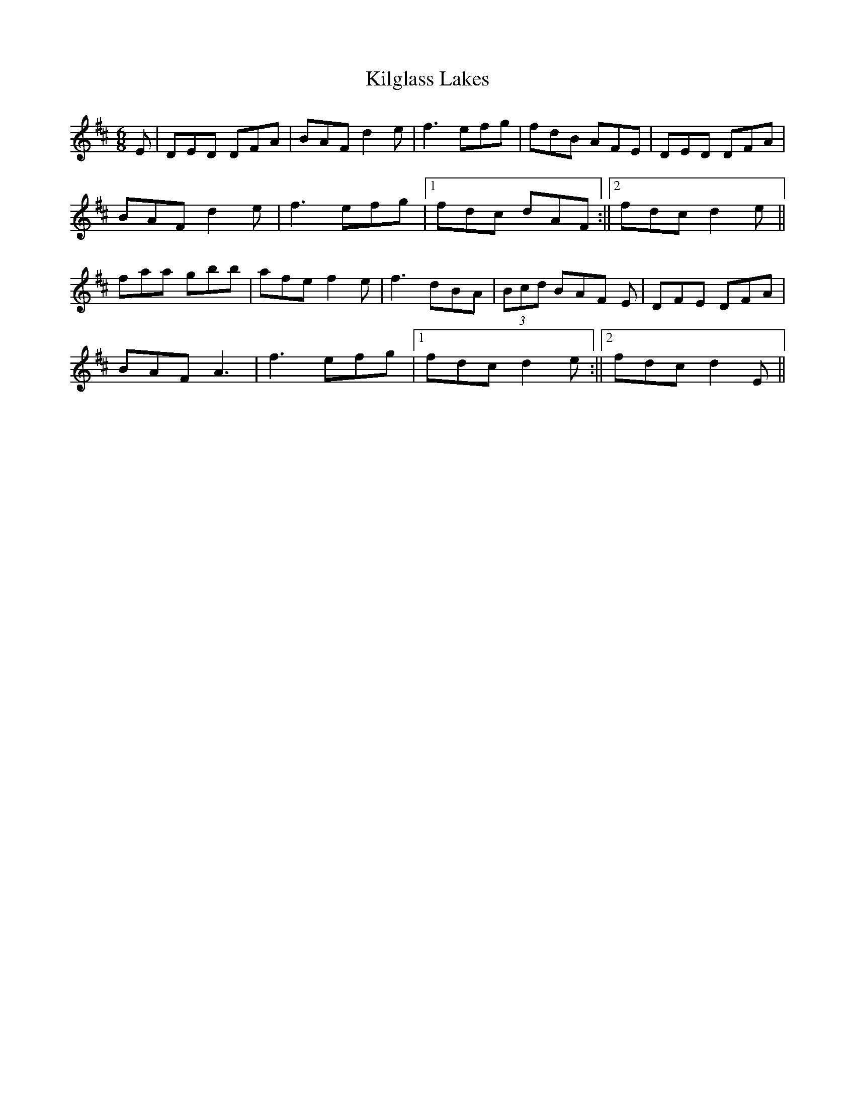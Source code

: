 X: 2
T: Kilglass Lakes
Z: Ediot
S: https://thesession.org/tunes/8162#setting25067
R: jig
M: 6/8
L: 1/8
K: Dmaj
E |DED DFA|BAF d2 e|f3 efg|fdB AFE|DED DFA|
BAF d2 e|f3 efg|1 fdc dAF:||2 fdc d2 e||
faa gbb|afe f2 e|f3 dBA|(3Bcd BAF E|DFE DFA|
BAF A3|f3 efg|1 fdc d2 e:||2 fdc d2 E||
